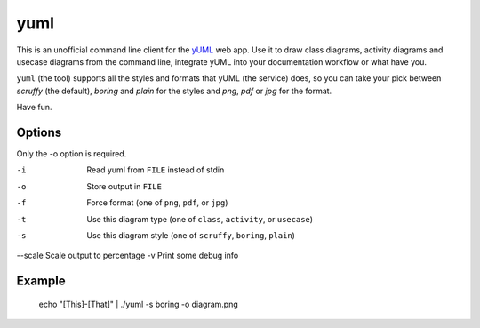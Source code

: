 ====
yuml
====

This is an unofficial command line client for the `yUML <http://yuml.me>`_ web
app. Use it to draw class diagrams, activity diagrams and usecase diagrams
from the command line, integrate yUML into your documentation workflow or what
have you.

``yuml`` (the tool) supports all the styles and formats that yUML (the service)
does, so you can take your pick between *scruffy* (the default), *boring* and
*plain* for the styles and *png*, *pdf* or *jpg* for the format.

Have fun.

Options
-------

Only the -o option is required.

-i      Read yuml from ``FILE`` instead of stdin  
-o      Store output in ``FILE``  
-f      Force format (one of ``png``, ``pdf``, or ``jpg``)  
-t      Use this diagram type (one of ``class``, ``activity``, or ``usecase``)  
-s      Use this diagram style (one of ``scruffy``, ``boring``, ``plain``)  
--scale Scale output to percentage  
-v      Print some debug info

Example
-------

    echo "[This]-[That]" | ./yuml -s boring -o diagram.png
